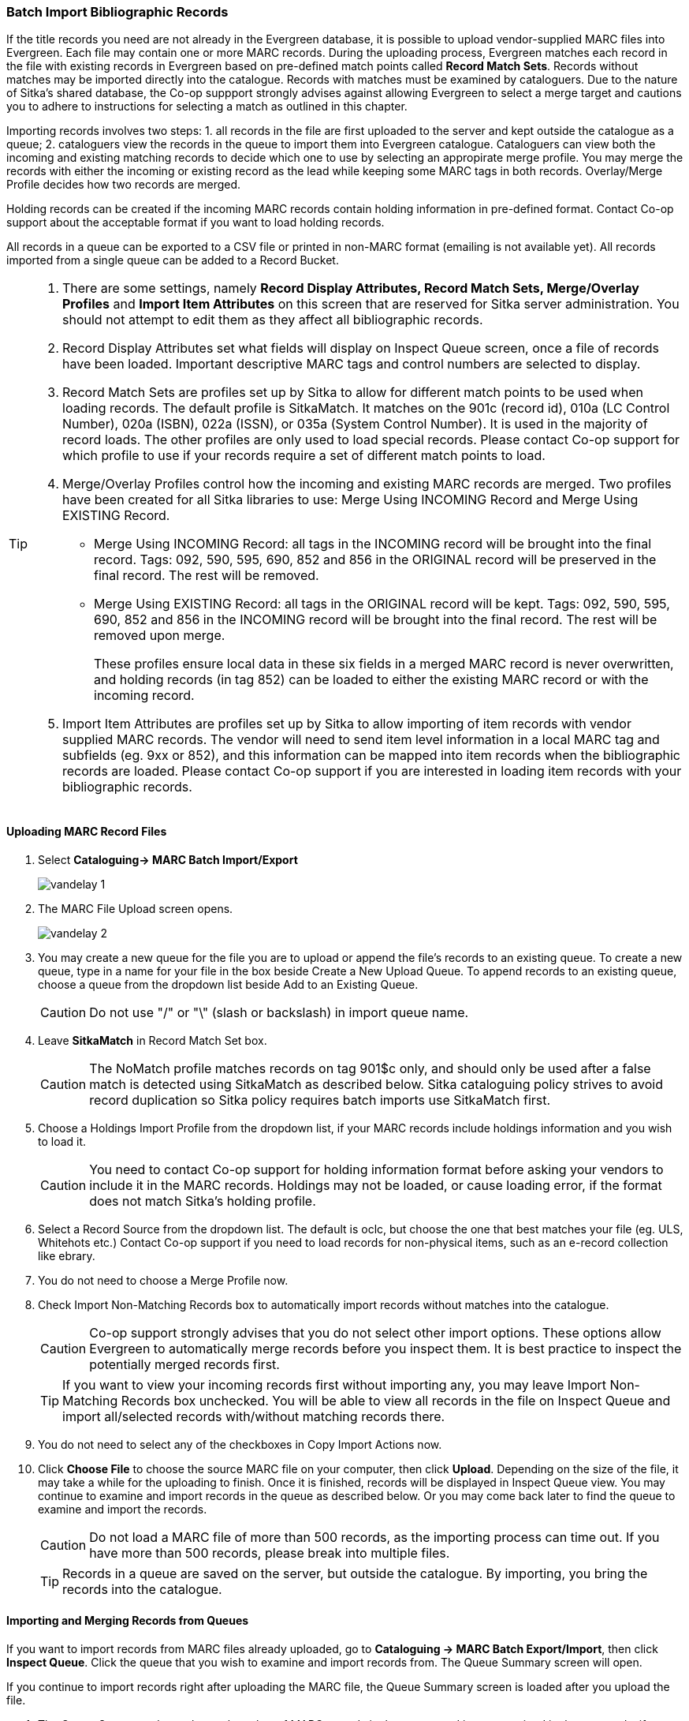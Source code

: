 Batch Import Bibliographic Records
~~~~~~~~~~~~~~~~~~~~~~~~~~~~~~~~~~~

If the title records you need are not already in the Evergreen database, it is possible to upload vendor-supplied MARC files into Evergreen. Each file may contain one or more MARC records. During the uploading process, Evergreen matches each record in the file with existing records in Evergreen based on pre-defined match points called *Record Match Sets*. Records without matches may be imported directly into the catalogue. Records with matches must be examined by cataloguers. Due to the nature of Sitka's shared database, the Co-op suppport strongly advises against allowing Evergreen to select a merge target and cautions you to adhere to instructions for selecting a match as outlined in this chapter.

Importing records involves two steps: 1. all records in the file are first uploaded to the server and kept outside the catalogue as a queue; 2. cataloguers view the records in the queue to import them into Evergreen catalogue. Cataloguers can view both the incoming and existing matching records to decide which one to use by selecting an appropirate merge profile. You may merge the records with either the incoming or existing record as the lead while keeping some MARC tags in both records. Overlay/Merge Profile decides how two records are merged.

Holding records can be created if the incoming MARC records contain holding information in pre-defined format. Contact Co-op support about the acceptable format if you want to load holding records.

All records in a queue can be exported to a CSV file or printed in non-MARC format (emailing is not available yet). All records imported from a single queue can be added to a Record Bucket.

[TIP]
=====
. There are some settings, namely *Record Display Attributes, Record Match Sets, Merge/Overlay Profiles* and *Import Item Attributes* on this screen that are reserved for Sitka server administration. You should not attempt to edit them as they affect all bibliographic records.
+
+
. Record Display Attributes set what fields will display on Inspect Queue screen, once a file of records have been loaded. Important descriptive MARC tags and control numbers are selected to display.
+
. Record Match Sets are profiles set up by Sitka to allow for different match points to be used when loading records. The default profile is SitkaMatch. It matches on the 901c (record id), 010a (LC Control Number), 020a (ISBN), 022a (ISSN), or 035a (System Control Number). It is used in the majority of record loads. The other profiles are only used to load special records. Please contact Co-op support for which profile to use if your records require a set of different match points to load.
+
. Merge/Overlay Profiles control how the incoming and existing MARC records are merged. Two profiles have been created for all Sitka libraries to use: Merge Using INCOMING Record and Merge Using EXISTING Record. 
+
* Merge Using INCOMING Record: all tags in the INCOMING record will be brought into the final record. Tags: 092, 590, 595, 690, 852 and 856 in the ORIGINAL record will be preserved in the final record. The rest will be removed.
+
* Merge Using EXISTING Record: all tags in the ORIGINAL record will be kept. Tags: 092, 590, 595, 690, 852 and 856 in the INCOMING record will be brought into the final record. The rest will be removed upon merge.
+
These profiles ensure local data in these six fields in a merged MARC record is never overwritten, and holding records (in tag 852) can be loaded to either the existing MARC record or with the incoming record.
+
. Import Item Attributes are profiles set up by Sitka to allow importing of item records with vendor supplied MARC records. The vendor will need to send item level information in a local MARC tag and subfields (eg. 9xx or 852), and this information can be mapped into item records when the bibliographic records are loaded. Please contact Co-op support if you are interested in loading item records with your bibliographic records.
=====

Uploading MARC Record Files
^^^^^^^^^^^^^^^^^^^^^^^^^^^^

. Select *Cataloguing-> MARC Batch Import/Export*
+
image:images/cat/vandelay-1.png[]
+
. The MARC File Upload screen opens.
+
image:images/cat/vandelay-2.png[]
+
. You may create a new queue for the file you are to upload or append the file's records to an existing queue. To create a new queue, type in a name for your file in the box beside Create a New Upload Queue. To append records to an existing queue, choose a queue from the dropdown list beside Add to an Existing Queue.
+
[CAUTION]
=========
Do not use "/" or "\" (slash or backslash) in import queue name.
=========
+
. Leave *SitkaMatch* in Record Match Set box.
+
[CAUTION]
=========
The NoMatch profile matches records on tag 901$c only, and should only be used after a false match is detected using SitkaMatch as described below. Sitka cataloguing policy strives to avoid record duplication so Sitka policy requires batch imports use SitkaMatch first.
=========
+
. Choose a Holdings Import Profile from the dropdown list, if your MARC records include holdings information and you wish to load it.
+
[CAUTION]
=========
You need to contact Co-op support for holding information format before asking your vendors to include it in the MARC records. Holdings may not be loaded, or cause loading error, if the format does not match Sitka's holding profile.
=========
+
. Select a Record Source from the dropdown list. The default is oclc, but choose the one that best matches your file (eg. ULS, Whitehots etc.) Contact Co-op support if you need to load records for non-physical items, such as an e-record collection like ebrary.
+
. You do not need to choose a Merge Profile now.
+
. Check Import Non-Matching Records box to automatically import records without matches into the catalogue.
+
[CAUTION]
=========
Co-op support strongly advises that you do not select other import options. These options allow Evergreen to automatically merge records before you inspect them. It is best practice to inspect the potentially merged records first.
=========
+
[TIP]
=====
If you want to view your incoming records first without importing any, you may leave Import Non-Matching Records box unchecked. You will be able to view all records in the file on Inspect Queue and import all/selected records with/without matching records there.
=====
+
. You do not need to select any of the checkboxes in Copy Import Actions now.
+
. Click *Choose File* to choose the source MARC file on your computer, then click *Upload*. Depending on the size of the file, it may take a while for the uploading to finish. Once it is finished, records will be displayed in Inspect Queue view. You may continue to examine and import records in the queue as described below. Or you may come back later to find the queue to examine and import the records.
+
[CAUTION]
=========
Do not load a MARC file of more than 500 records, as the importing process can time out. If you have more than 500 records, please break into multiple files.
=========
+
[TIP]
=====
Records in a queue are saved on the server, but outside the catalogue. By importing, you bring the records into the catalogue.
=====

Importing and Merging Records from Queues
^^^^^^^^^^^^^^^^^^^^^^^^^^^^^^^^^^^^^^^^^^

If you want to import records from MARC files already uploaded, go to *Cataloguing -> MARC Batch Export/Import*, then click *Inspect Queue*. Click the queue that you wish to examine and import records from. The Queue Summary screen will open.

If you continue to import records right after uploading the MARC file, the Queue Summary screen is loaded after you upload the file.

. The Queue Summary shows the total number of MARC records in the queue, and items contained in these records, if any, how many of them have been imported, and how many of them encountered an error when Evergreen attempted to import them.
+
Queue Filter allows you to display only the selected type of records in the table below.
+
A selected number of records (10, 20, 50, 100) are displayed per page. Use the dropdown list beside Records per Page to select your preferred number. Use Previous and Next to flip over the page.
+
The records in the queue can be exported in non-MARC format via the method selected from the Export Queue As dropdown list. (Exporting via email is not currently functional.)
+
If you imported holdings with the MARC records, you may view them by View Import Items.
+
You may export non-imported records to a MARC file by clicking Export Non-Imported Records. You may work on these records and load them later.
+
You may add all imported MARC records in the queue to a Record Bucket by using Copy to Bucket.
+
image::images/cat/vandelay-3.png[]
+
. You can view both incoming and existing match records, if any, to determine which record to use. The links in *View MARC* column lead you to the incoming records, while records in the *Matches* column link to existing records. A blank in the Matches column means no match record has been found.
+
. Click the blue coloured *View MARC* link to view the incoming record. You may edit it before importing by clicking *Edit*. Once editing is complete, click *Save Changes*. Click *Return* to go back to the Record Queue screen.
+
image::images/cat/vandelay-4.png[]
+
. On Record Queue screen click the blue coloured *Matches* link to view the match record. This takes you to the following Import Matches screen.
. On the Import Matches screen, you will see the match record's ID number and some non-MARC information. Click *View MARC*. The existing MARC record is displayed in view mode. You can not edit it. Once done, click *Return* to go back to the Import Matches screen.
+
image::images/cat/vandelay-5.png[]
+
[TIP]
=====
Match Score is the total score from all matched fields specified in the Record Match Set.

This list shows the matching points and the scores assigned to each point of SitkaMatch. Match scores are used to indicate how well two records are matched. For example, if two records contain the same value in tag 901$c, highly likely they are matches. So tag 901$c is assigned a very high score. If the incoming and existing records match on tag 010$a and 020$a, the match score will be 600.

* 901$c: 800
* 010$a: 500
* 020$a: 100
* 024$a: 100
* 022$a: 90
* 035$a: 25
=====
+
. Upon inspecting both incoming and existing record(s), if the match record is a true match but a brief record, you may mark the match MARC record as a merge target by selecting the checkbox in front of the record in the Merge Target column. Click *Back to Import Queue* once done.
+
If the match record in Evergreen is a true match but a full record, Sitka policy requires you to use the existing record instead of importing another. Do not import the record.
+
image::images/cat/vandelay-6.png[]
+
However, if the incoming record contains local information in tags 092, 590, 595, 690, 852 or 856 that you want to bring into the existing record, such as loading holding records to existing MARC records, you need to mark the match record as a merge target. In this scenario you would use the Merge Using EXISTING Record merge profile as described in next step. If you are interested in loading holdings/item information, please contact Co-op support to set it up.
. If you have marked a merge target, the record is shown as selected once you are back on the Record Queue screen.
+
You may inspect other records on the list. Once finished inspecting the list, click Import Selected Records under Queue Actions.
+
image::images/cat/vandelay-7.png[]
+
. You are prompted to select import options. Make your choices and click Import.
+
image::images/cat/vandelay-8.png[]
+
For Merge Profile, choose one of the following based on which record should be the lead.
* Merge Using INCOMING Record: uses the incoming record as the lead. Information in existing record in tags 092, 590, 595, 690, 852 (holdings) and 856 will be kept.
* Merge Using EXISTING Record: uses the existing record in the catalogue as the lead. Information in the incoming record in tags 092, 590, 595, 690, 852 (holdings) and 856 will be kept. Use this profile when you attach holdings in your MARC file to existing Evergreen MARC records.
+
If you have marked a merge target, you do not need to select any further import options. The marked target will be merged. If you have not already imported non-matching records you can now select Import Non-Matching Records.
+
[TIP]
=====
Merge On Exact Match (901c), Merge On Single Match, and Merge On Best Match are designed to allow Evergreen to programmatically select the best match. Due to the nature of Sitka's shared database, Sitka support strongly advises against allowing Evergreen to select a merge target and cautions you to adhere to instructions for selecting a match as outlined above.
=====
+
Do not use Best/Single Match Minimum Quality Ratio or Insufficient Quality Fall-Through Profile at this time.
+
If you have On Order brief item records and wish to overlay them with full item records loaded via the MARC records, you need to select checkbox Auto-overlay On-order Cataloguing Copies. Evergreen will overlay the items having matching circulating library and On-order status.
+
If you load items for multiple branches or a branch other than your working location, you need to select checkbox Use Org Unit Matching in Copy to Determine Best Match, too.
[CAUTION]
=========
The option Auto-Overlay In-process Acquisitions Copies should only be used if you are working with on-order line items created in the Acquisitions module. For more details please see Auto-Overlay In Process Acquisitions Copies
========
+
. Once the records are imported, the display is back on Queue Summary screen. You will see the Import Time column is filled in for the selected records. The imported record id is displayed in Imported As column.
+
[TIP]
=====
A record can be imported only once.
+
Sitka has profiled certain fields, primarily 9xx fields, to be automatically stripped when records are imported through Batch Import. The default fields that are stripped are 906, 923, 925, 936, 948, 955, 959, 963. Please contact Co-op support if you would like to see additional fields automatically stripped.
=====
